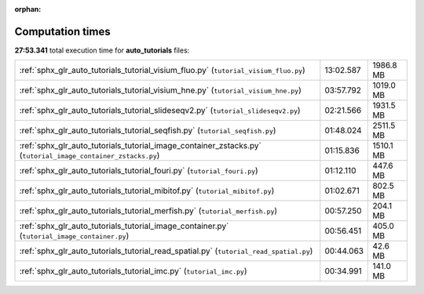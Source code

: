 
:orphan:

.. _sphx_glr_auto_tutorials_sg_execution_times:

Computation times
=================
**27:53.341** total execution time for **auto_tutorials** files:

+--------------------------------------------------------------------------------------------------------------+-----------+-----------+
| :ref:`sphx_glr_auto_tutorials_tutorial_visium_fluo.py` (``tutorial_visium_fluo.py``)                         | 13:02.587 | 1986.8 MB |
+--------------------------------------------------------------------------------------------------------------+-----------+-----------+
| :ref:`sphx_glr_auto_tutorials_tutorial_visium_hne.py` (``tutorial_visium_hne.py``)                           | 03:57.792 | 1019.0 MB |
+--------------------------------------------------------------------------------------------------------------+-----------+-----------+
| :ref:`sphx_glr_auto_tutorials_tutorial_slideseqv2.py` (``tutorial_slideseqv2.py``)                           | 02:21.566 | 1931.5 MB |
+--------------------------------------------------------------------------------------------------------------+-----------+-----------+
| :ref:`sphx_glr_auto_tutorials_tutorial_seqfish.py` (``tutorial_seqfish.py``)                                 | 01:48.024 | 2511.5 MB |
+--------------------------------------------------------------------------------------------------------------+-----------+-----------+
| :ref:`sphx_glr_auto_tutorials_tutorial_image_container_zstacks.py` (``tutorial_image_container_zstacks.py``) | 01:15.836 | 1510.1 MB |
+--------------------------------------------------------------------------------------------------------------+-----------+-----------+
| :ref:`sphx_glr_auto_tutorials_tutorial_fouri.py` (``tutorial_fouri.py``)                                     | 01:12.110 | 447.6 MB  |
+--------------------------------------------------------------------------------------------------------------+-----------+-----------+
| :ref:`sphx_glr_auto_tutorials_tutorial_mibitof.py` (``tutorial_mibitof.py``)                                 | 01:02.671 | 802.5 MB  |
+--------------------------------------------------------------------------------------------------------------+-----------+-----------+
| :ref:`sphx_glr_auto_tutorials_tutorial_merfish.py` (``tutorial_merfish.py``)                                 | 00:57.250 | 204.1 MB  |
+--------------------------------------------------------------------------------------------------------------+-----------+-----------+
| :ref:`sphx_glr_auto_tutorials_tutorial_image_container.py` (``tutorial_image_container.py``)                 | 00:56.451 | 405.0 MB  |
+--------------------------------------------------------------------------------------------------------------+-----------+-----------+
| :ref:`sphx_glr_auto_tutorials_tutorial_read_spatial.py` (``tutorial_read_spatial.py``)                       | 00:44.063 | 42.6 MB   |
+--------------------------------------------------------------------------------------------------------------+-----------+-----------+
| :ref:`sphx_glr_auto_tutorials_tutorial_imc.py` (``tutorial_imc.py``)                                         | 00:34.991 | 141.0 MB  |
+--------------------------------------------------------------------------------------------------------------+-----------+-----------+
